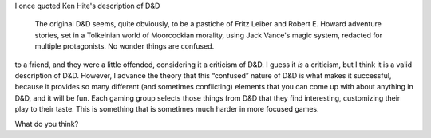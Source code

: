 .. title: Why D&D is so successful?
.. slug: why-dd-is-so-successful
.. date: 2020-08-19 10:43:18 UTC-04:00
.. tags: rpg,d&d,ken hite
.. category: gaming/rpg
.. link: 
.. description: 
.. type: text

I once quoted Ken Hite's description of D&D

    The original D&D seems, quite obviously, to be a pastiche of Fritz
    Leiber and Robert E. Howard adventure stories, set in a Tolkeinian
    world of Moorcockian morality, using Jack Vance's magic system,
    redacted for multiple protagonists. No wonder things are confused.

to a friend, and they were a little offended, considering it a
criticism of D&D.  I guess it *is* a criticism, but I think it is a
valid description of D&D.  However, I advance the theory that this
“confused” nature of D&D is what makes it successful, because it
provides so many different (and sometimes conflicting) elements that
you can come up with about anything in D&D, and it will be fun.  Each
gaming group selects those things from D&D that they find interesting,
customizing their play to their taste.  This is something that is
sometimes much harder in more focused games.

What do you think?

